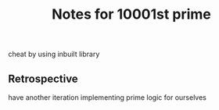 #+TITLE: Notes for 10001st prime

cheat by using inbuilt library

** Retrospective

have another iteration implementing prime logic for ourselves


